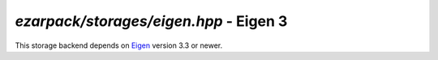 .. _refeigen:

`ezarpack/storages/eigen.hpp` - Eigen 3
=======================================

This storage backend depends on `Eigen <http://eigen.tuxfamily.org>`_ version
3.3 or newer.

.. doxygenfile:: ezarpack/storages/eigen.hpp
